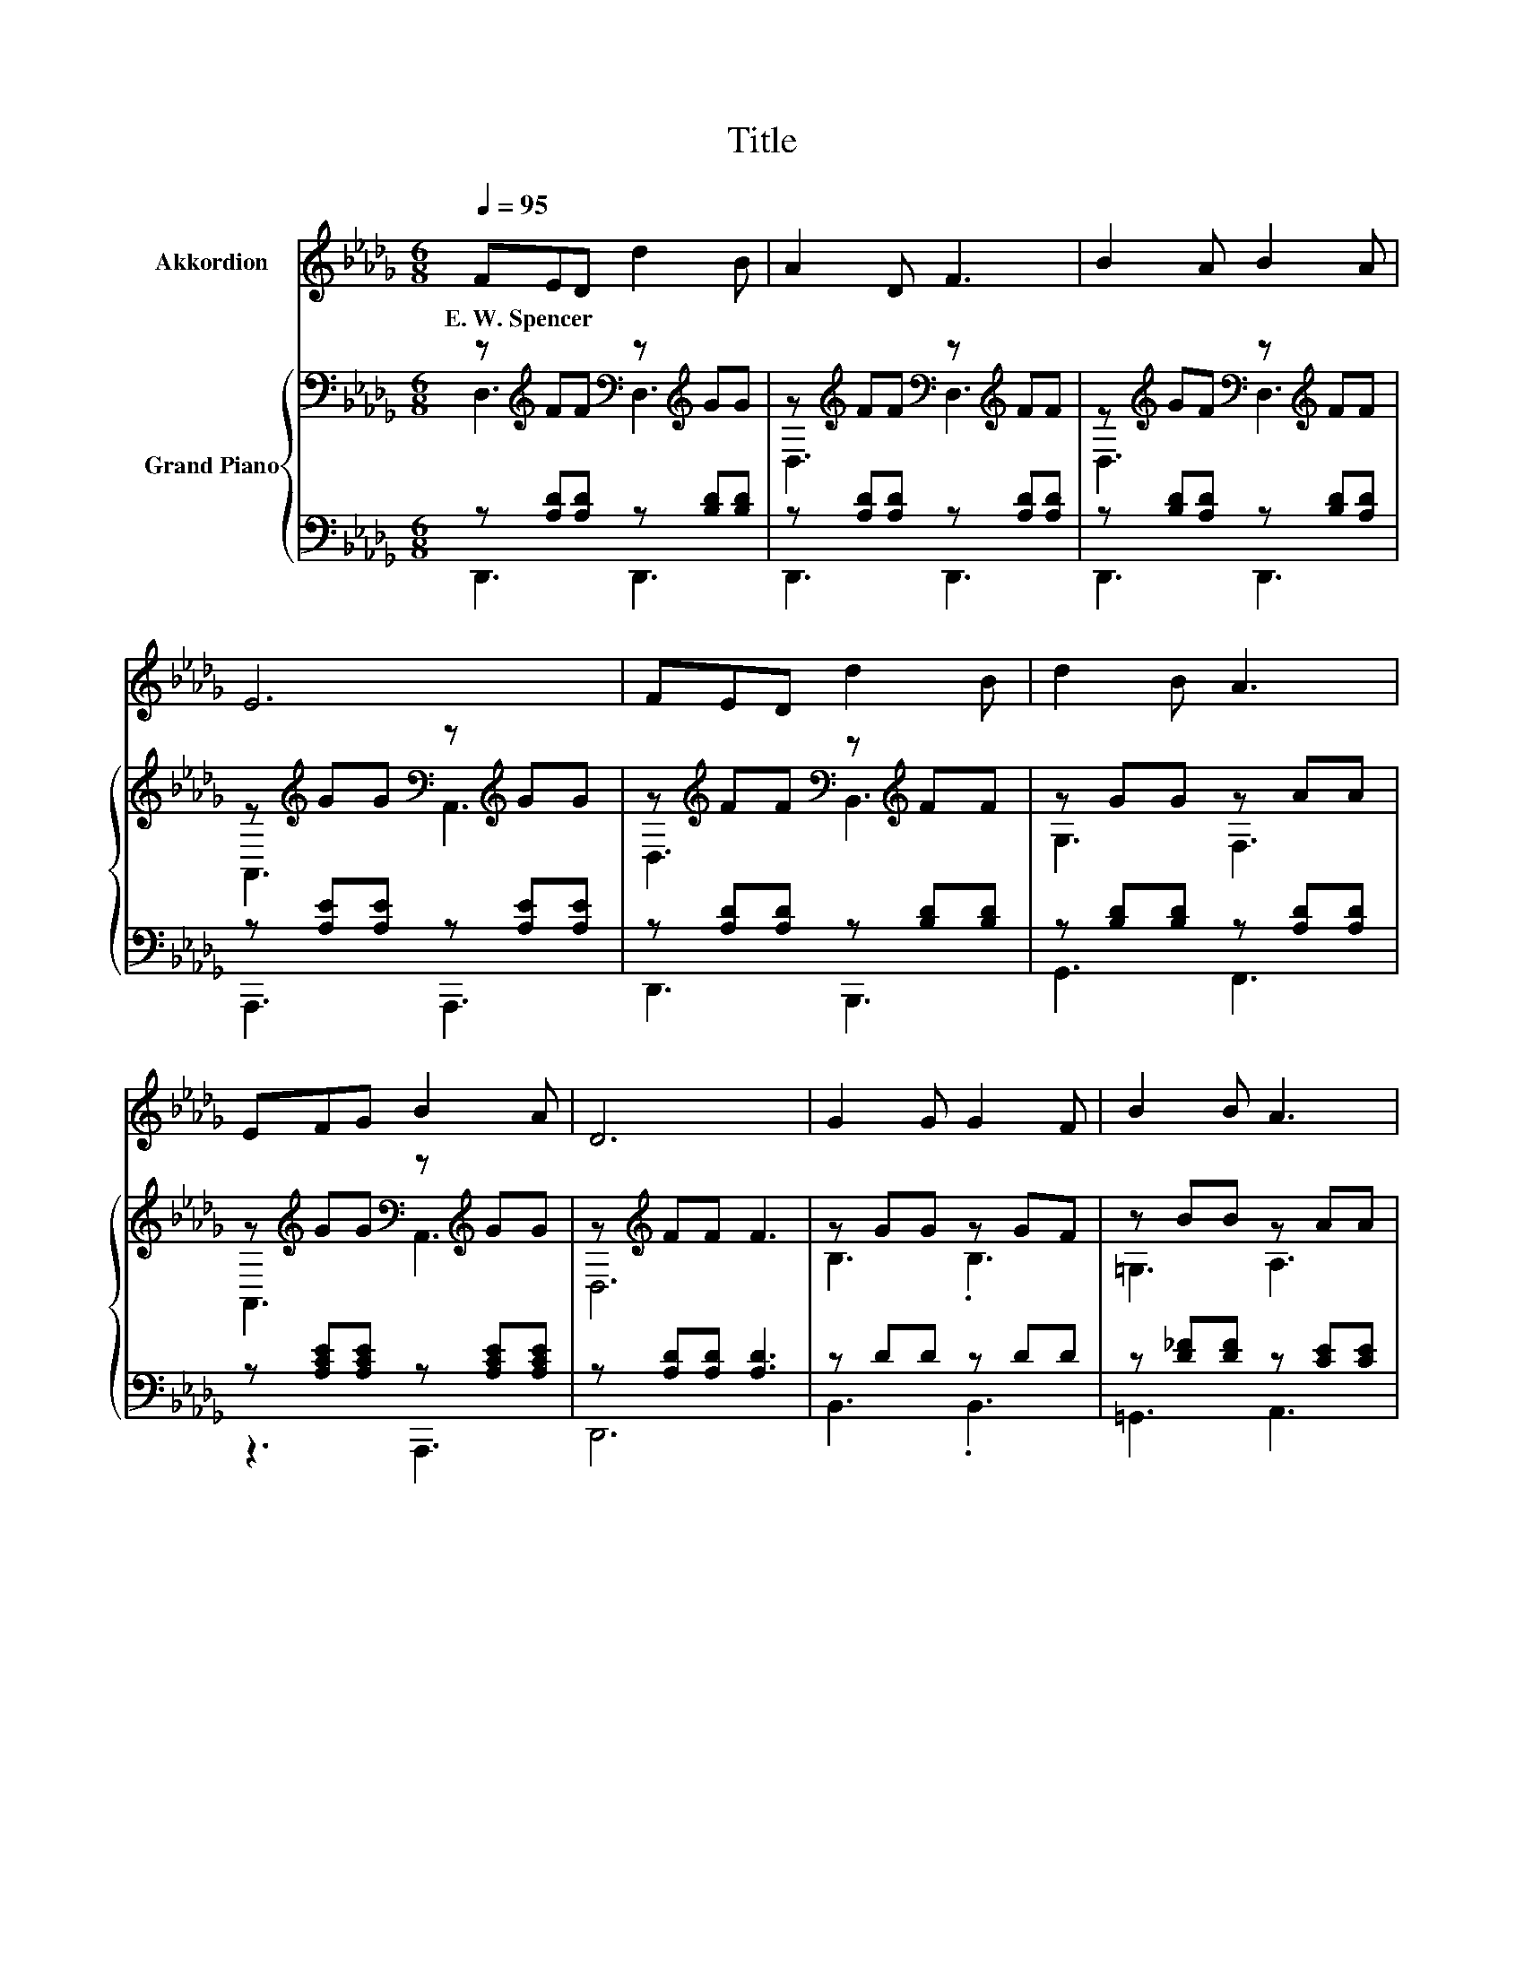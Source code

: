 X:1
T:Title
%%score 1 { ( 2 3 ) | ( 4 5 ) }
L:1/8
Q:1/4=95
M:6/8
K:Db
V:1 treble nm="Akkordion"
V:2 bass nm="Grand Piano"
V:3 bass 
V:4 bass 
V:5 bass 
V:1
 FED d2 B | A2 D F3 | B2 A B2 A | E6 | FED d2 B | d2 B A3 | EFG B2 A | D6 | G2 G G2 F | B2 B A3 | %10
w: E.~W.~Spencer * * * *||||||||||
 F2 F F2 A | c2 B A2 G | d2 d c2 c | B2 A d3 | EFG B2 A | D6 | z6 | z6 | z6 | z6 | z6 | z6 | z6 | %23
w: |||||||||||||
 z6 | z6 | z6 | z6 | z6 |] %28
w: |||||
V:2
 z[K:treble] FF[K:bass] z[K:treble] GG | z[K:treble] FF[K:bass] z[K:treble] FF | %2
 z[K:treble] GF[K:bass] z[K:treble] FF | z[K:treble] GG[K:bass] z[K:treble] GG | %4
 z[K:treble] FF[K:bass] z[K:treble] FF | z GG z AA | z[K:treble] GG[K:bass] z[K:treble] GG | %7
 z[K:treble] FF F3 | z GG z GF | z BB z AA | z[K:treble] FF[K:bass] z[K:treble] FF | %11
 z[K:treble] A=G [A,CF]2 [A,C_G] | z[K:treble] FF[K:bass] z[K:treble] GG | %13
 z[K:treble] GF[K:bass] z[K:treble] AA | z[K:treble] GG[K:bass] z EE | z D[K:treble]D D3 | %16
 [Fd]2 A F2 D | G2 A B3 | .c3 z3 | [A,DF]6 | [Fd]2 [Gd] [Ad]2 B | .A3 z3 | c2 c cB[EGc] | d3 z3 | %24
 [Fd]2 [Gd] [Ad]2 B | .A3 z3 | [Ge]2 [Be] f2 e | [Fd]6 |] %28
V:3
 D,3[K:treble][K:bass] D,3[K:treble] | D,3[K:treble][K:bass] D,3[K:treble] | %2
 D,3[K:treble][K:bass] D,3[K:treble] | A,,3[K:treble][K:bass] A,,3[K:treble] | %4
 D,3[K:treble][K:bass] B,,3[K:treble] | G,3 F,3 | A,,3[K:treble][K:bass] A,,3[K:treble] | %7
 D,6[K:treble] | B,3 .B,3 | =G,3 A,3 | D,3[K:treble][K:bass] D,3[K:treble] | C,3[K:treble] z3 | %12
 D,3[K:treble][K:bass] A,,3[K:treble] | D,3[K:treble][K:bass] F,,3[K:treble] | %14
 A,,3[K:treble][K:bass] A,,3 | D,6[K:treble] | x6 | x6 | z B,[CGB] [DFA]2 [A,EG] | x6 | x6 | %21
 z EF B3 | x6 | [DF]6 | x6 | z EF B3 | x6 | x6 |] %28
V:4
 z [A,D][A,D] z [B,D][B,D] | z [A,D][A,D] z [A,D][A,D] | z [B,D][A,D] z [B,D][A,D] | %3
 z [A,E][A,E] z [A,E][A,E] | z [A,D][A,D] z [B,D][B,D] | z [B,D][B,D] z [A,D][A,D] | %6
 z [A,CE][A,CE] z [A,CE][A,CE] | z [A,D][A,D] [A,D]3 | z DD z DD | z [D_F][DF] z [CE][CE] | %10
 z [A,D][A,D] z [A,D][A,D] | z[K:treble] [CF][B,_F][K:bass] [F,,F,]2 [E,,E,] | %12
 z [A,D][A,D] z [A,CE][A,CE] | z [B,D][A,D] z [A,D][A,D] | z [A,C][A,C] z [A,C][A,C] | %15
 z [F,A,][F,A,] [F,A,]3 | [D,A,]2 [F,DF] [B,D]2 [F,A,] | [G,B,D]2 [G,D][K:treble] [G,DG]3 | %18
 [A,G]2[K:bass] A, A,,2 A,, | D,6 | [D,A,]2 [E,A,] [F,D]2[K:treble] [G,DG] | %21
 .[A,CF]2 [B,D] [G,DG]3 | [A,G]2 [A,EG] [A,EG]2[K:bass] A, | z3 A3 | %24
 [D,A,]2 [E,A,] [F,D]2[K:treble] [G,DG] | .[A,CF]2[K:bass] [B,D] [G,DG]3 | %26
 [E,D]2 [E,D][K:treble] [A,CA]2 [A,G] | [D,A,]6 |] %28
V:5
 D,,3 D,,3 | D,,3 D,,3 | D,,3 D,,3 | A,,,3 A,,,3 | D,,3 B,,,3 | G,,3 F,,3 | z3 A,,,3 | D,,6 | %8
 B,,3 .B,,3 | =G,,3 A,,3 | D,,3 D,,3 | C,,3[K:treble][K:bass] z3 | D,,3 A,,,3 | D,,3 z3 | %14
 A,,,3 A,,,3 | D,,6 | x6 | x3[K:treble] x3 | x2[K:bass] x4 | x6 | x5[K:treble] x | x6 | %22
 x5[K:bass] x | D,6 | x5[K:treble] x | x2[K:bass] x4 | x3[K:treble] x3 | x6 |] %28

